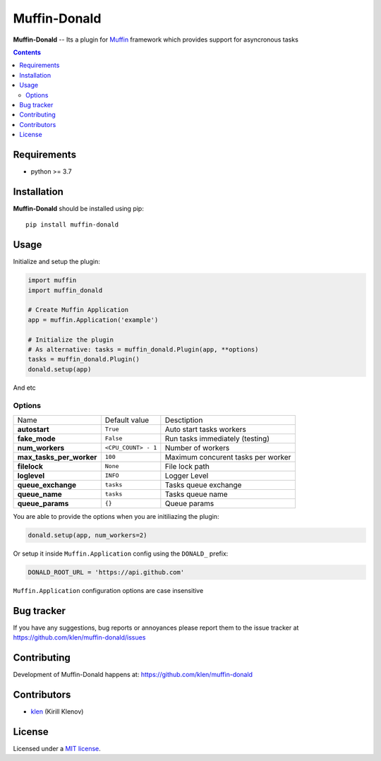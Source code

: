 Muffin-Donald
#############

.. _description:

**Muffin-Donald** -- Its a plugin for Muffin_ framework which provides support
for asyncronous tasks

.. _badges:

.. image:: https://github.com/klen/muffin-donald/workflows/tests/badge.svg
    :target: https://github.com/klen/muffin-donald/actions
    :alt: Tests Status

.. image:: https://img.shields.io/pypi/v/muffin-donald
    :target: https://pypi.org/project/muffin-donald/
    :alt: PYPI Version

.. image:: https://img.shields.io/pypi/pyversions/muffin-donald
    :target: https://pypi.org/project/muffin-donald/
    :alt: Python Versions

.. _contents:

.. contents::

.. _requirements:

Requirements
=============

- python >= 3.7

.. _installation:

Installation
=============

**Muffin-Donald** should be installed using pip: ::

    pip install muffin-donald

.. _usage:

Usage
=====


Initialize and setup the plugin:

.. code-block:: python

    import muffin
    import muffin_donald

    # Create Muffin Application
    app = muffin.Application('example')

    # Initialize the plugin
    # As alternative: tasks = muffin_donald.Plugin(app, **options)
    tasks = muffin_donald.Plugin()
    donald.setup(app)


And etc

Options
-------

=========================== =========================== =========================== 
Name                        Default value               Desctiption
--------------------------- --------------------------- ---------------------------
**autostart**               ``True``                    Auto start tasks workers
**fake_mode**               ``False``                   Run tasks immediately (testing)
**num_workers**             ``<CPU_COUNT> - 1``         Number of workers
**max_tasks_per_worker**    ``100``                     Maximum concurent tasks per worker
**filelock**                ``None``                    File lock path
**loglevel**                ``INFO``                    Logger Level
**queue_exchange**          ``tasks``                   Tasks queue exchange
**queue_name**              ``tasks``                   Tasks queue name
**queue_params**            ``{}``                      Queue params
=========================== =========================== =========================== 


You are able to provide the options when you are initiliazing the plugin:

.. code-block:: python

    donald.setup(app, num_workers=2)


Or setup it inside ``Muffin.Application`` config using the ``DONALD_`` prefix:

.. code-block:: python

   DONALD_ROOT_URL = 'https://api.github.com'

``Muffin.Application`` configuration options are case insensitive


.. _bugtracker:

Bug tracker
===========

If you have any suggestions, bug reports or
annoyances please report them to the issue tracker
at https://github.com/klen/muffin-donald/issues

.. _contributing:

Contributing
============

Development of Muffin-Donald happens at: https://github.com/klen/muffin-donald


Contributors
=============

* klen_ (Kirill Klenov)

.. _license:

License
========

Licensed under a `MIT license`_.

.. _links:


.. _klen: https://github.com/klen
.. _Muffin: https://github.com/klen/muffin

.. _MIT license: http://opensource.org/licenses/MIT

